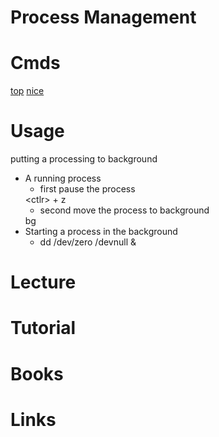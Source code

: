 #+TAGS: sys op anal


* Process Management
* Cmds
[[file://home/crito/org/tech/cmds/top.org][top]]
[[file://home/crito/org/tech/cmds/nice.org][nice]]

* Usage
putting a processing to background
- A running process
  - first pause the process
  <ctlr> + z
  - second move the process to background
  bg
- Starting a process in the background
  - dd /dev/zero /devnull &
    


* Lecture
* Tutorial
* Books
* Links
